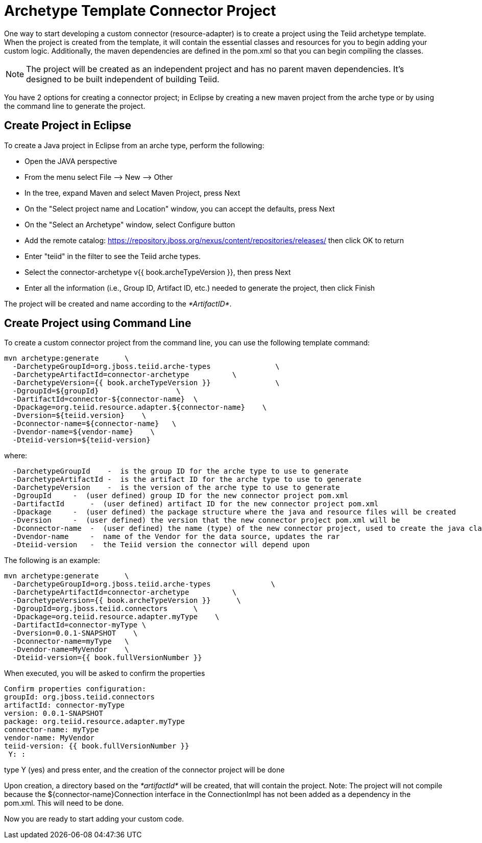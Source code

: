 
= Archetype Template Connector Project

One way to start developing a custom connector (resource-adapter) is to create a project using the Teiid archetype template. When the project is created from the template, it will contain the essential classes and resources for you to begin adding your custom logic. Additionally, the maven dependencies are defined in the pom.xml so that you can begin compiling the classes.

NOTE: The project will be created as an independent project and has no parent maven dependencies. It’s designed to be built independent of building Teiid.

You have 2 options for creating a connector project; in Eclipse by creating a new maven project from the arche type or by using the command line to generate the project.

== Create Project in Eclipse

To create a Java project in Eclipse from an arche type, perform the following:

* Open the JAVA perspective
* From the menu select File –> New —> Other
* In the tree, expand Maven and select Maven Project, press Next
* On the "Select project name and Location" window, you can accept the defaults, press Next
* On the "Select an Archetype" window, select Configure button
* Add the remote catalog: https://repository.jboss.org/nexus/content/repositories/releases/[https://repository.jboss.org/nexus/content/repositories/releases/] then click OK to return
* Enter "teiid" in the filter to see the Teiid arche types.
* Select the connector-archetype v{{ book.archeTypeVersion }}, then press Next
* Enter all the information (i.e., Group ID, Artifact ID, etc.) needed to generate the project, then click Finish

The project will be created and name according to the _*ArtifactID*_.

== Create Project using Command Line

To create a custom connector project from the command line, you can use the following template command:

[source,java]
----
mvn archetype:generate      \
  -DarchetypeGroupId=org.jboss.teiid.arche-types               \
  -DarchetypeArtifactId=connector-archetype          \
  -DarchetypeVersion={{ book.archeTypeVersion }}               \
  -DgroupId=${groupId}                  \
  -DartifactId=connector-${connector-name}  \
  -Dpackage=org.teiid.resource.adapter.${connector-name}    \
  -Dversion=${teiid.version}    \
  -Dconnector-name=${connector-name}   \
  -Dvendor-name=${vendor-name}    \
  -Dteiid-version=${teiid-version}
----

where:

[source,java]
----
  -DarchetypeGroupId    -  is the group ID for the arche type to use to generate
  -DarchetypeArtifactId -  is the artifact ID for the arche type to use to generate
  -DarchetypeVersion    -  is the version of the arche type to use to generate
  -DgroupId     -  (user defined) group ID for the new connector project pom.xml
  -DartifactId      -  (user defined) artifact ID for the new connector project pom.xml
  -Dpackage     -  (user defined) the package structure where the java and resource files will be created
  -Dversion     -  (user defined) the version that the new connector project pom.xml will be
  -Dconnector-name  -  (user defined) the name (type) of the new connector project, used to create the java class names and rar
  -Dvendor-name     -  name of the Vendor for the data source, updates the rar
  -Dteiid-version   -  the Teiid version the connector will depend upon
----

The following is an example:

[source,java]
----
mvn archetype:generate      \
  -DarchetypeGroupId=org.jboss.teiid.arche-types              \
  -DarchetypeArtifactId=connector-archetype          \
  -DarchetypeVersion={{ book.archeTypeVersion }}      \
  -DgroupId=org.jboss.teiid.connectors      \
  -Dpackage=org.teiid.resource.adapter.myType    \
  -DartifactId=connector-myType \
  -Dversion=0.0.1-SNAPSHOT    \
  -Dconnector-name=myType   \
  -Dvendor-name=MyVendor    \
  -Dteiid-version={{ book.fullVersionNumber }}
----

When executed, you will be asked to confirm the properties

[source,java]
----
Confirm properties configuration:
groupId: org.jboss.teiid.connectors
artifactId: connector-myType
version: 0.0.1-SNAPSHOT
package: org.teiid.resource.adapter.myType
connector-name: myType
vendor-name: MyVendor
teiid-version: {{ book.fullVersionNumber }}
 Y: : 
----

type Y (yes) and press enter, and the creation of the connector project will be done

Upon creation, a directory based on the _*artifactId*_ will be created, that will contain the project. Note: The project will not compile because the $\{connector-name}Connection interface in the ConnectionImpl has not been added as a dependency in the pom.xml. This will need to be done.

Now you are ready to start adding your custom code.

